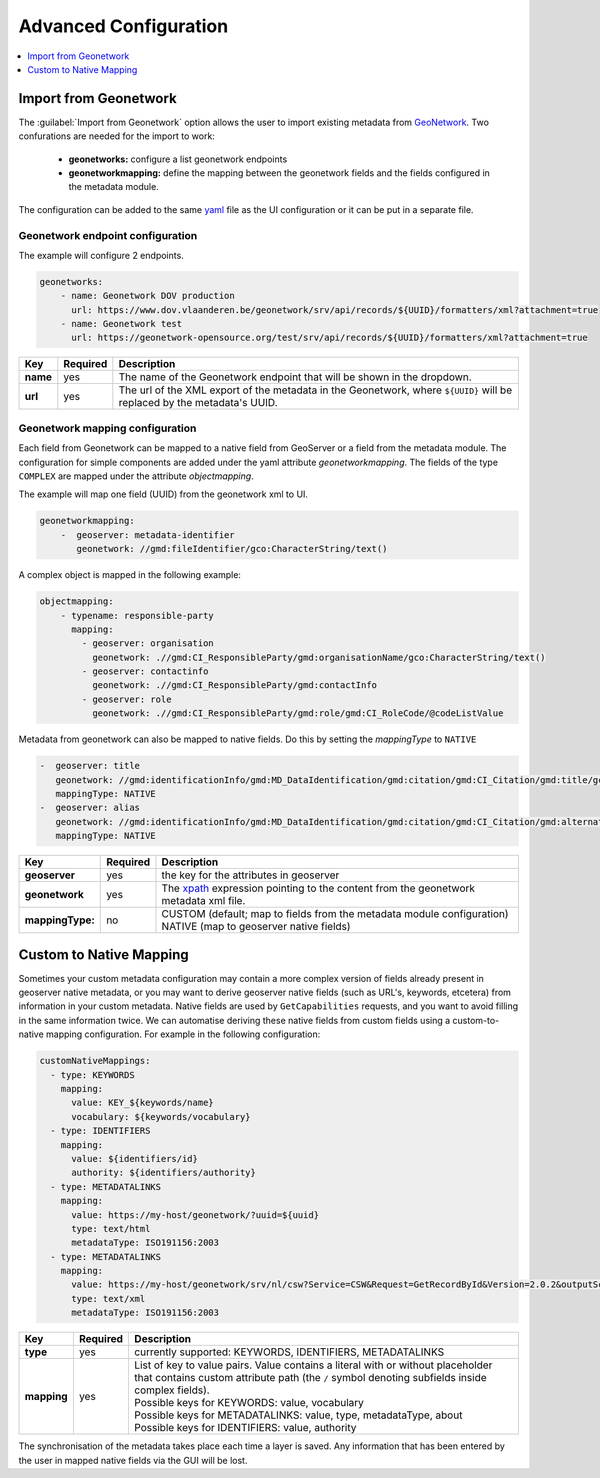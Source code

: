 
Advanced Configuration
======================

.. contents:: :local:
    :depth: 1


Import from Geonetwork
----------------------
The :guilabel:`Import from Geonetwork` option allows the user to import existing metadata from `GeoNetwork <https://geonetwork-opensource.org//>`_.
Two confurations are needed for the import to work:

    - **geonetworks:** configure a list geonetwork endpoints
    - **geonetworkmapping:** define the mapping between the geonetwork fields and the fields configured in the metadata module.

The configuration can be added to the same `yaml <https://yaml.org/>`__ file as the UI configuration or it can be put in a separate file.

Geonetwork endpoint configuration
^^^^^^^^^^^^^^^^^^^^^^^^^^^^^^^^^
The example will configure 2 endpoints. 

.. code:: YAML

    geonetworks:
        - name: Geonetwork DOV production
          url: https://www.dov.vlaanderen.be/geonetwork/srv/api/records/${UUID}/formatters/xml?attachment=true
        - name: Geonetwork test
          url: https://geonetwork-opensource.org/test/srv/api/records/${UUID}/formatters/xml?attachment=true



================  ========  ============================
Key               Required  Description
================  ========  ============================
**name**           yes       The name of the Geonetwork endpoint that will be shown in the dropdown.
**url**            yes       The url of the XML export of the metadata in the Geonetwork, where ``${UUID}`` will be replaced by the metadata's UUID.
================  ========  ============================

Geonetwork mapping configuration
^^^^^^^^^^^^^^^^^^^^^^^^^^^^^^^^
Each field from Geonetwork can be mapped to a native field from GeoServer or a field from the metadata module. 
The configuration for simple components are added under the yaml attribute `geonetworkmapping`. 
The fields of the type ``COMPLEX`` are mapped under the attribute  `objectmapping`.

The example will map one field (UUID) from the geonetwork xml to UI.

.. code:: YAML    
    
    geonetworkmapping:
        -  geoserver: metadata-identifier
           geonetwork: //gmd:fileIdentifier/gco:CharacterString/text()

A complex object is mapped in the following example:

.. code:: YAML

    objectmapping:
        - typename: responsible-party
          mapping:
            - geoserver: organisation
              geonetwork: .//gmd:CI_ResponsibleParty/gmd:organisationName/gco:CharacterString/text()
            - geoserver: contactinfo
              geonetwork: .//gmd:CI_ResponsibleParty/gmd:contactInfo
            - geoserver: role
              geonetwork: .//gmd:CI_ResponsibleParty/gmd:role/gmd:CI_RoleCode/@codeListValue

Metadata from geonetwork can also be mapped to native fields. Do this by setting the `mappingType` to ``NATIVE``

.. code:: YAML

    -  geoserver: title
       geonetwork: //gmd:identificationInfo/gmd:MD_DataIdentification/gmd:citation/gmd:CI_Citation/gmd:title/gco:CharacterString/text()
       mappingType: NATIVE
    -  geoserver: alias
       geonetwork: //gmd:identificationInfo/gmd:MD_DataIdentification/gmd:citation/gmd:CI_Citation/gmd:alternateTitle/gco:CharacterString/text()
       mappingType: NATIVE

================  ========  ============================
Key               Required  Description
================  ========  ============================
**geoserver**      yes      the key for the attributes in geoserver
**geonetwork**     yes      The `xpath <https://developer.mozilla.org/en-US/docs/Web/XPath>`__ expression pointing to the content from the geonetwork metadata xml file.
**mappingType:**   no        | CUSTOM (default; map to fields from the metadata module configuration)
                             | NATIVE (map to geoserver native fields)
================  ========  ============================

Custom to Native Mapping
------------------------
Sometimes your custom metadata configuration may contain a more complex version of fields already present in geoserver native metadata,
or you may want to derive geoserver native fields (such as URL's, keywords, etcetera) from information in your custom metadata. Native fields
are used by ``GetCapabilities`` requests, and you want to avoid filling in the same information twice. We can automatise deriving these
native fields from custom fields using a custom-to-native mapping configuration. For example in the following configuration:

.. code:: YAML

      customNativeMappings:
        - type: KEYWORDS
          mapping:
            value: KEY_${keywords/name}
            vocabulary: ${keywords/vocabulary}
        - type: IDENTIFIERS
          mapping:
            value: ${identifiers/id}
            authority: ${identifiers/authority}
        - type: METADATALINKS
          mapping:
            value: https://my-host/geonetwork/?uuid=${uuid}
            type: text/html
            metadataType: ISO191156:2003
        - type: METADATALINKS
          mapping:
            value: https://my-host/geonetwork/srv/nl/csw?Service=CSW&Request=GetRecordById&Version=2.0.2&outputSchema=http://www.isotc211.org/2005/gmd&elementSetName=full&id=${uuid}
            type: text/xml
            metadataType: ISO191156:2003

================  ========  ============================
Key               Required  Description
================  ========  ============================
**type**           yes      currently supported: KEYWORDS, IDENTIFIERS, METADATALINKS
**mapping**        yes      | List of key to value pairs. Value contains a literal with or without placeholder that contains custom attribute path (the ``/`` symbol denoting subfields inside complex fields).
                            | Possible keys for KEYWORDS: value, vocabulary
                            | Possible keys for METADATALINKS: value, type, metadataType, about
                            | Possible keys for IDENTIFIERS: value, authority
================  ========  ============================

The synchronisation of the metadata takes place each time a layer is saved. Any information that has been entered by the user in mapped native fields via the GUI will be lost.

